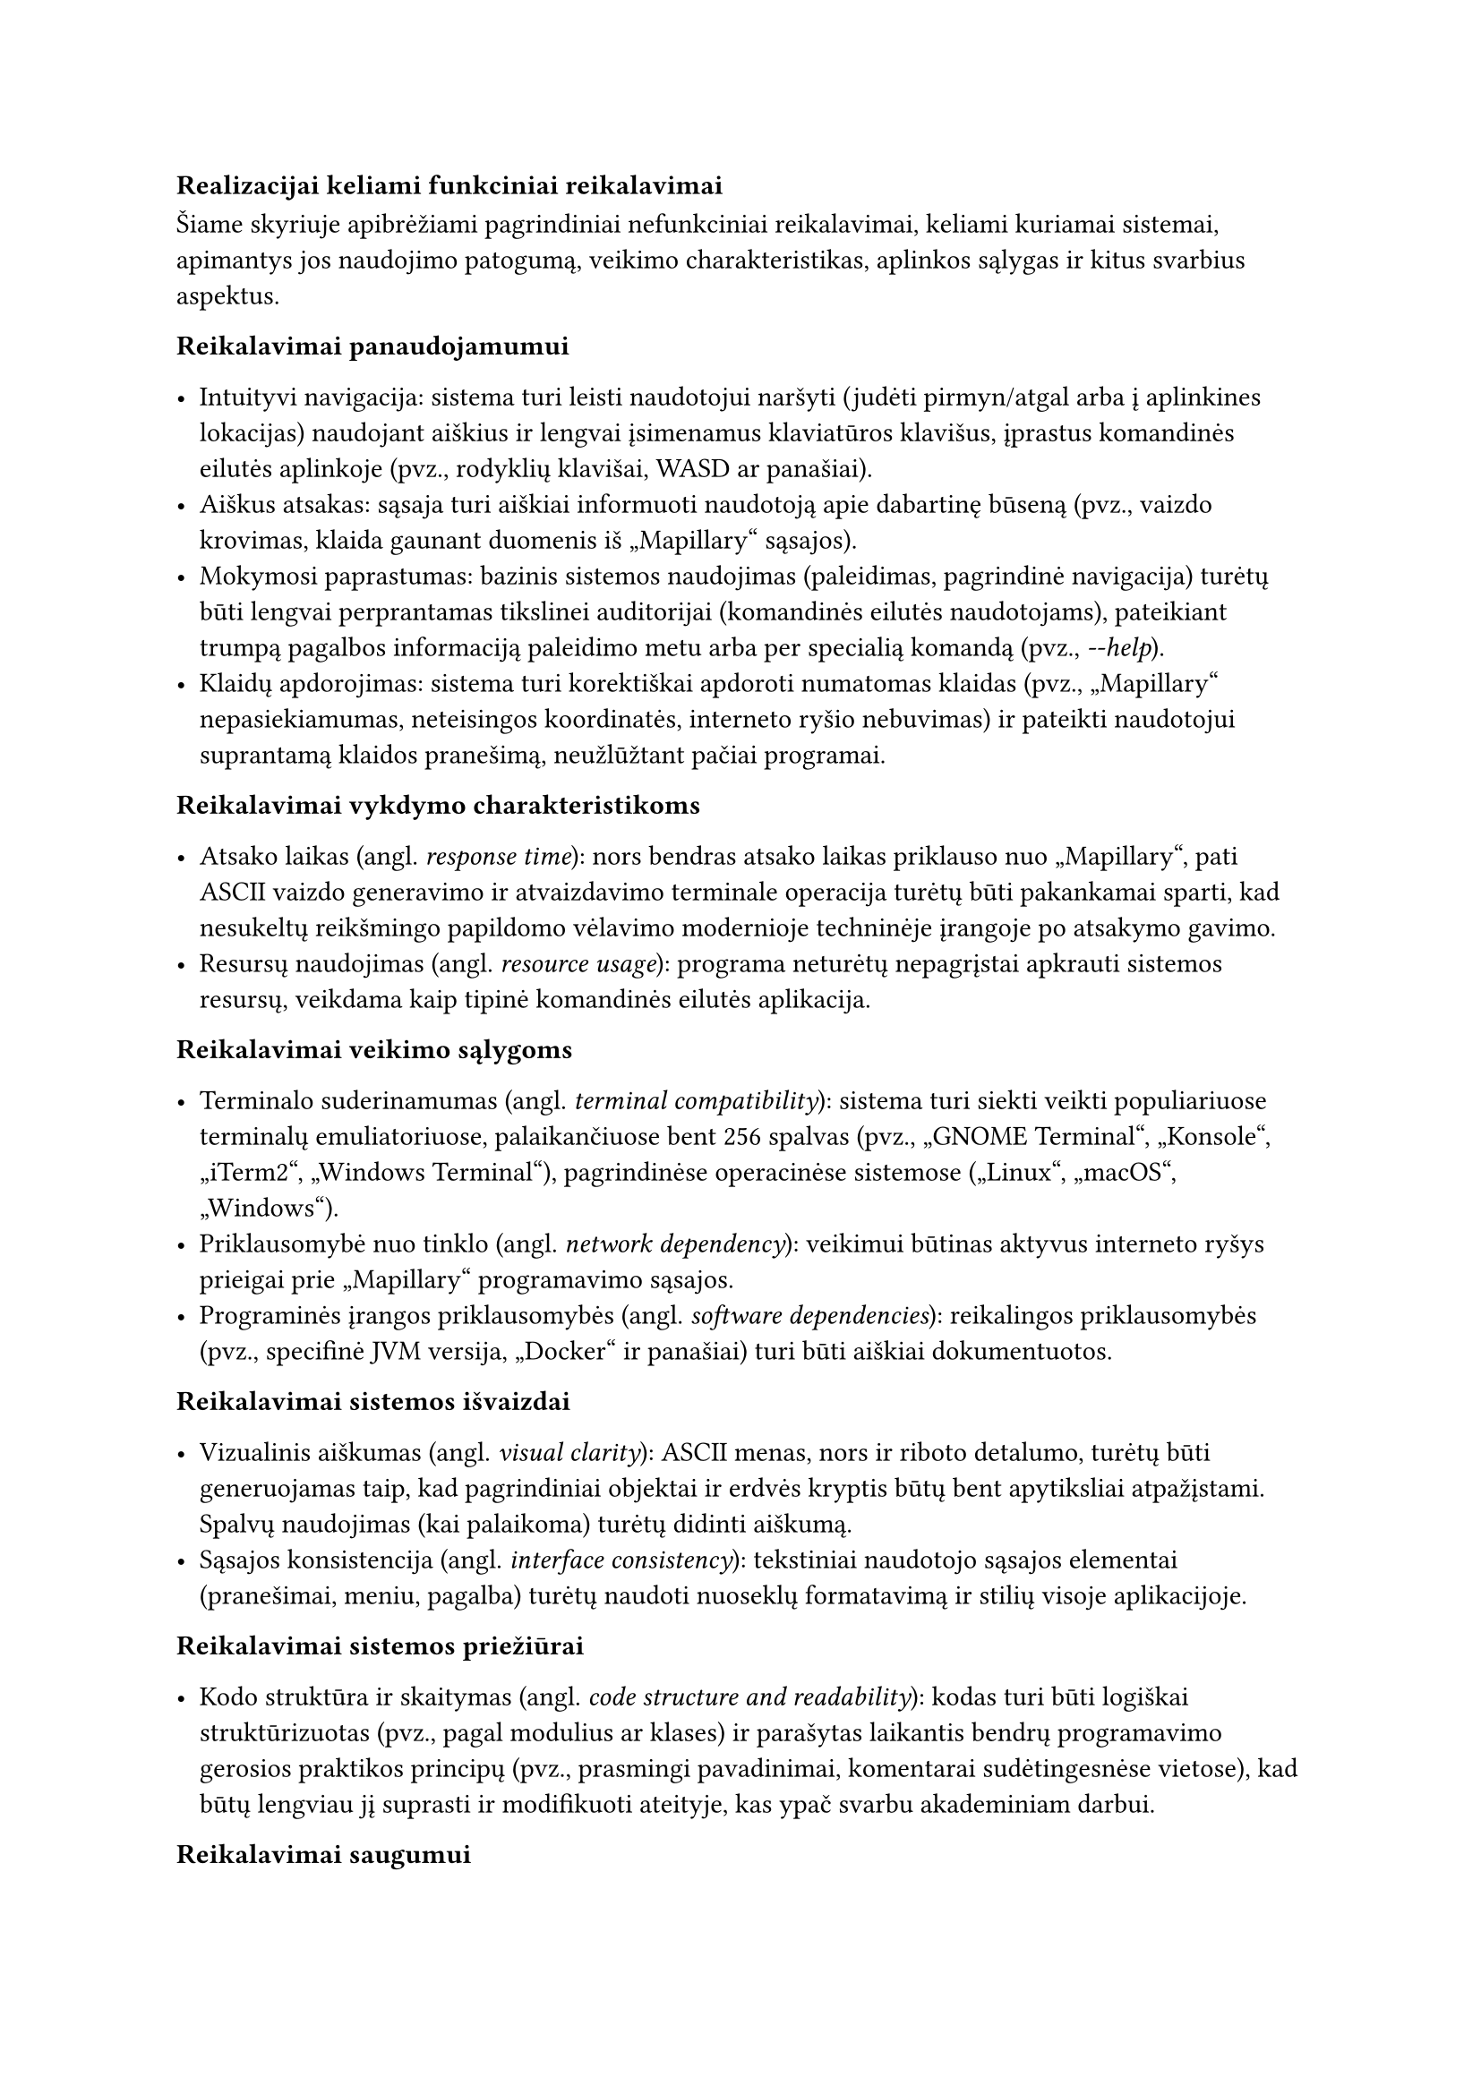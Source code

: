 === Realizacijai keliami funkciniai reikalavimai<realizacijai-keliami-reikalavimai>

Šiame skyriuje apibrėžiami pagrindiniai nefunkciniai reikalavimai, keliami kuriamai sistemai, apimantys jos naudojimo
patogumą, veikimo charakteristikas, aplinkos sąlygas ir kitus svarbius aspektus.

*Reikalavimai panaudojamumui*

- Intuityvi navigacija: sistema turi leisti naudotojui naršyti (judėti pirmyn/atgal arba į aplinkines lokacijas)
  naudojant aiškius ir lengvai įsimenamus klaviatūros klavišus, įprastus komandinės eilutės aplinkoje
  (pvz., rodyklių klavišai, WASD ar panašiai).
- Aiškus atsakas: sąsaja turi aiškiai informuoti naudotoją apie dabartinę būseną
  (pvz., vaizdo krovimas, klaida gaunant duomenis iš „Mapillary“ sąsajos).
- Mokymosi paprastumas: bazinis sistemos naudojimas (paleidimas, pagrindinė navigacija) turėtų būti lengvai perprantamas
  tikslinei auditorijai (komandinės eilutės naudotojams), pateikiant trumpą pagalbos informaciją paleidimo metu
  arba per specialią komandą (pvz., _-\-help_).
- Klaidų apdorojimas: sistema turi korektiškai apdoroti numatomas klaidas (pvz., „Mapillary“ nepasiekiamumas,
  neteisingos koordinatės, interneto ryšio nebuvimas) ir pateikti naudotojui suprantamą klaidos pranešimą,
  neužlūžtant pačiai programai.

*Reikalavimai vykdymo charakteristikoms*

- Atsako laikas (angl. _response time_): nors bendras atsako laikas priklauso nuo „Mapillary“, pati ASCII vaizdo
  generavimo ir atvaizdavimo terminale operacija turėtų būti pakankamai sparti, kad nesukeltų reikšmingo papildomo
  vėlavimo modernioje techninėje įrangoje po atsakymo gavimo.
- Resursų naudojimas (angl. _resource usage_): programa neturėtų nepagrįstai apkrauti sistemos resursų, veikdama kaip
  tipinė komandinės eilutės aplikacija.

*Reikalavimai veikimo sąlygoms*

- Terminalo suderinamumas (angl. _terminal compatibility_): sistema turi siekti veikti populiariuose terminalų
  emuliatoriuose, palaikančiuose bent 256 spalvas (pvz., „GNOME Terminal“, „Konsole“, „iTerm2“, „Windows Terminal“),
  pagrindinėse operacinėse sistemose („Linux“, „macOS“, „Windows“).
- Priklausomybė nuo tinklo (angl. _network dependency_): veikimui būtinas aktyvus interneto ryšys prieigai
  prie „Mapillary“ programavimo sąsajos.
- Programinės įrangos priklausomybės (angl. _software dependencies_): reikalingos priklausomybės (pvz., specifinė JVM
  versija, „Docker“ ir panašiai) turi būti aiškiai dokumentuotos.

*Reikalavimai sistemos išvaizdai*

- Vizualinis aiškumas (angl. _visual clarity_): ASCII menas, nors ir riboto detalumo, turėtų būti generuojamas
  taip, kad pagrindiniai objektai ir erdvės kryptis būtų bent apytiksliai atpažįstami. Spalvų naudojimas (kai palaikoma)
  turėtų didinti aiškumą.
- Sąsajos konsistencija (angl. _interface consistency_): tekstiniai naudotojo sąsajos elementai 
  (pranešimai, meniu, pagalba) turėtų naudoti nuoseklų formatavimą ir stilių visoje aplikacijoje.

*Reikalavimai sistemos priežiūrai*

- Kodo struktūra ir skaitymas (angl. _code structure and readability_): kodas turi būti logiškai struktūrizuotas
  (pvz., pagal modulius ar klases) ir parašytas laikantis bendrų programavimo gerosios praktikos principų
  (pvz., prasmingi pavadinimai, komentarai sudėtingesnėse vietose), kad būtų lengviau jį suprasti ir modifikuoti ateityje,
  kas ypač svarbu akademiniam darbui.

*Reikalavimai saugumui*

- Išorinės sąsajos raktų apsauga (angl. _API key protection_): jei naudojamas „Mapillary“ ar kitokios sąsajos raktas,
  jis neturėtų būti tiesiogiai įkoduotas viešai prieinamame kode. Rekomenduojama naudoti konfigūracijos failą
  ar aplinkos kintamąjį.
- Duomenų privatumas (angl. _data privacy_): sistema neturėtų rinkti, saugoti ar perduoti jokių naudotojo asmeninių 
  duomenų, išskyrus tuos, kurie būtini išorinės sąsajos užklausoms (pvz., geografinės koordinatės).

*Teisiniai reikalavimai*

- Išorinės programavimo sąsajos naudojimo sąlygos (angl. _API Terms of Service_): sistemos naudojimas turi 
  nepažeisti „Mapillary“ naudojimo sąlygų ir politikos.
- Bibliotekų licencijos (angl. _library licensing_): Naudojamos trečiųjų šalių bibliotekos turi turėti su
  projekto tikslais (pvz., akademinis, galimai atviras kodas) suderinamas licencijas, ir turi būti laikomasi
  tų licencijų reikalavimų.
